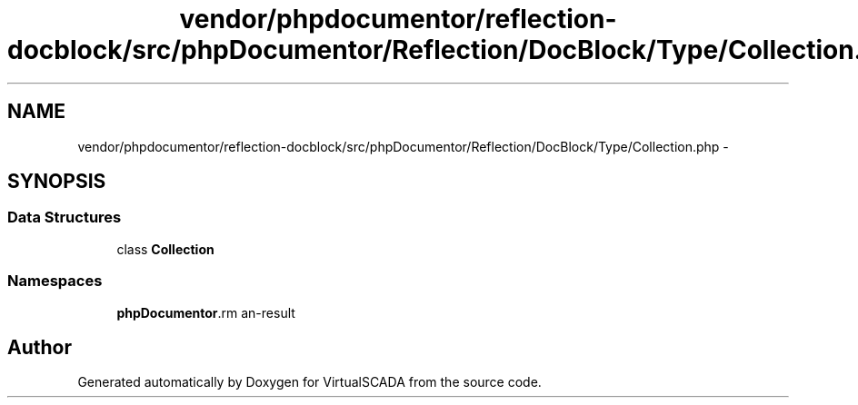 .TH "vendor/phpdocumentor/reflection-docblock/src/phpDocumentor/Reflection/DocBlock/Type/Collection.php" 3 "Tue Apr 14 2015" "Version 1.0" "VirtualSCADA" \" -*- nroff -*-
.ad l
.nh
.SH NAME
vendor/phpdocumentor/reflection-docblock/src/phpDocumentor/Reflection/DocBlock/Type/Collection.php \- 
.SH SYNOPSIS
.br
.PP
.SS "Data Structures"

.in +1c
.ti -1c
.RI "class \fBCollection\fP"
.br
.in -1c
.SS "Namespaces"

.in +1c
.ti -1c
.RI " \fBphpDocumentor\\Reflection\\DocBlock\\Type\fP"
.br
.in -1c
.SH "Author"
.PP 
Generated automatically by Doxygen for VirtualSCADA from the source code\&.
